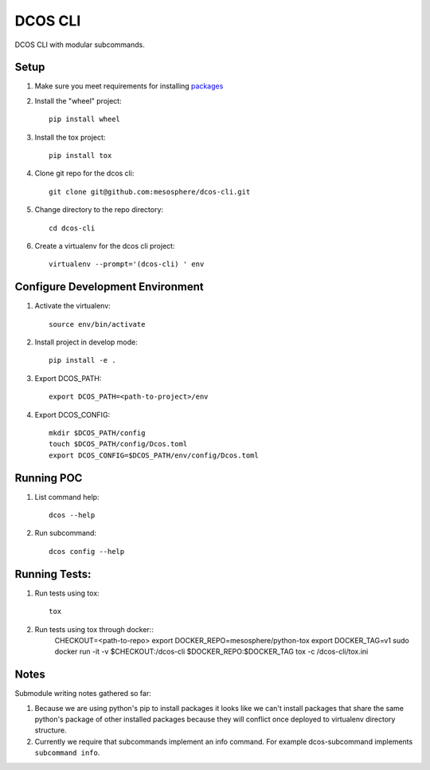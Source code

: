DCOS CLI
=======
DCOS CLI with modular subcommands.

Setup
-----

#. Make sure you meet requirements for installing packages_
#. Install the "wheel" project::

    pip install wheel

#. Install the tox project::

    pip install tox

#. Clone git repo for the dcos cli::

    git clone git@github.com:mesosphere/dcos-cli.git

#. Change directory to the repo directory::

    cd dcos-cli

#. Create a virtualenv for the dcos cli project::

    virtualenv --prompt='(dcos-cli) ' env

Configure Development Environment
---------------------------------

#. Activate the virtualenv::

    source env/bin/activate

#. Install project in develop mode::

    pip install -e .

#. Export DCOS_PATH::

    export DCOS_PATH=<path-to-project>/env

#. Export DCOS_CONFIG::

    mkdir $DCOS_PATH/config
    touch $DCOS_PATH/config/Dcos.toml
    export DCOS_CONFIG=$DCOS_PATH/env/config/Dcos.toml

Running POC
-----------

#. List command help::

    dcos --help

#. Run subcommand::

    dcos config --help

Running Tests:
--------------

#. Run tests using tox::

    tox

#. Run tests using tox through docker::
    CHECKOUT=<path-to-repo> \
    export DOCKER_REPO=mesosphere/python-tox \
    export DOCKER_TAG=v1 \
    sudo docker run -it -v $CHECKOUT:/dcos-cli $DOCKER_REPO:$DOCKER_TAG tox -c /dcos-cli/tox.ini

Notes
-----
Submodule writing notes gathered so far:

#. Because we are using python's pip to install packages it looks like we can't install packages
   that share the same python's package of other installed packages because they will conflict once
   deployed to virtualenv directory structure.

#. Currently we require that subcommands implement an info command. For example dcos-subcommand
   implements ``subcommand info``.

.. _packages: https://packaging.python.org/en/latest/installing.html#installing-requirements
